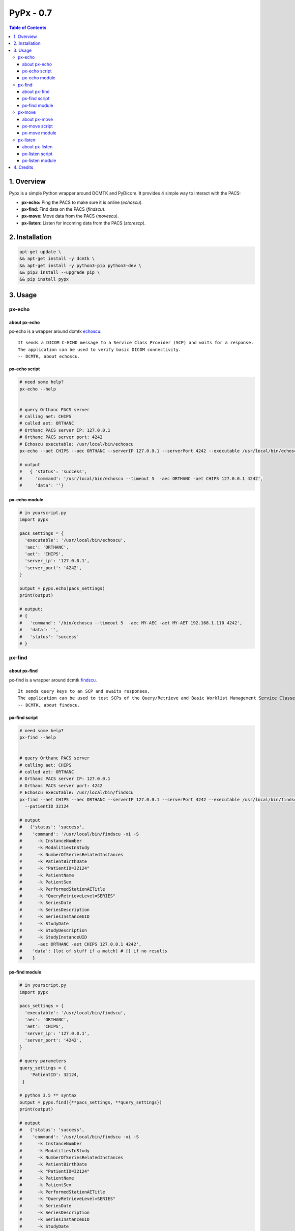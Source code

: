 ####################################
PyPx - 0.7
####################################

.. image:: https://badge.fury.io/py/pypx.svg
    :target: https://badge.fury.io/py/pypx

.. image:: https://travis-ci.org/FNNDSC/pypx.svg?branch=master
    :target: https://travis-ci.org/FNNDSC/pypx

.. image:: https://img.shields.io/badge/python-3.5%2B-blue.svg
    :target: https://badge.fury.io/py/pypx

.. contents:: Table of Contents

1. Overview
*****************

Pypx is a simple Python wrapper around DCMTK and PyDicom. It provides 4 simple way to interact with the PACS:

- **px-echo:** Ping the PACS to make sure it is online (*echoscu*).

- **px-find:** Find data on the PACS (*findscu*).

- **px-move:** Move data from the PACS (*movescu*).

- **px-listen:** Listen for incoming data from the PACS (*storescp*).

2. Installation
*****************

.. code-block:: bash

   apt-get update \
   && apt-get install -y dcmtk \
   && apt-get install -y python3-pip python3-dev \
   && pip3 install --upgrade pip \
   && pip install pypx

3. Usage
*****************

px-echo
===============

about px-echo
-------------------
px-echo is a wrapper around dcmtk echoscu_.

::

    It sends a DICOM C-ECHO message to a Service Class Provider (SCP) and waits for a response.
    The application can be used to verify basic DICOM connectivity.
    -- DCMTK, about echoscu.

px-echo script
-------------------
.. code-block:: bash

   # need some help?
   px-echo --help


   # query Orthanc PACS server
   # calling aet: CHIPS
   # called aet: ORTHANC
   # Orthanc PACS server IP: 127.0.0.1
   # Orthanc PACS server port: 4242
   # Echoscu executable: /usr/local/bin/echoscu
   px-echo --aet CHIPS --aec ORTHANC --serverIP 127.0.0.1 --serverPort 4242 --executable /usr/local/bin/echoscu

   # output
   #   { 'status': 'success',
   #     'command': '/usr/local/bin/echoscu --timeout 5  -aec ORTHANC -aet CHIPS 127.0.0.1 4242',
   #     'data': ''}

px-echo module
-------------------

.. code-block:: python

   # in yourscript.py
   import pypx

   pacs_settings = {
     'executable': '/usr/local/bin/echoscu',
     'aec': 'ORTHANC',
     'aet': 'CHIPS',
     'server_ip': '127.0.0.1',
     'server_port': '4242',
   }

   output = pypx.echo(pacs_settings)
   print(output)

   # output:
   # {
   #   'command': '/bin/echoscu --timeout 5  -aec MY-AEC -aet MY-AET 192.168.1.110 4242',
   #   'data': '',
   #   'status': 'success'
   # }

px-find
===============

about px-find
-------------------
px-find is a wrapper around dcmtk findscu_.

::

    It sends query keys to an SCP and awaits responses.
    The application can be used to test SCPs of the Query/Retrieve and Basic Worklist Management Service Classes.
    -- DCMTK, about findscu.

px-find script
-------------------
.. code-block:: bash

   # need some help?
   px-find --help


   # query Orthanc PACS server
   # calling aet: CHIPS
   # called aet: ORTHANC
   # Orthanc PACS server IP: 127.0.0.1
   # Orthanc PACS server port: 4242
   # Echoscu executable: /usr/local/bin/findscu
   px-find --aet CHIPS --aec ORTHANC --serverIP 127.0.0.1 --serverPort 4242 --executable /usr/local/bin/findscu \
     --patientID 32124

   # output
   #   {'status': 'success',
   #    'command': '/usr/local/bin/findscu -xi -S 
   #      -k InstanceNumber
   #      -k ModalitiesInStudy
   #      -k NumberOfSeriesRelatedInstances
   #      -k PatientBirthDate
   #      -k "PatientID=32124"
   #      -k PatientName
   #      -k PatientSex
   #      -k PerformedStationAETitle
   #      -k "QueryRetrieveLevel=SERIES"
   #      -k SeriesDate
   #      -k SeriesDescription
   #      -k SeriesInstanceUID
   #      -k StudyDate
   #      -k StudyDescription
   #      -k StudyInstanceUID 
   #      -aec ORTHANC -aet CHIPS 127.0.0.1 4242',
   #    'data': [lot of stuff if a match] # [] if no results
   #    }

px-find module
-------------------

.. code-block:: python

   # in yourscript.py
   import pypx

   pacs_settings = {
     'executable': '/usr/local/bin/findscu',
     'aec': 'ORTHANC',
     'aet': 'CHIPS',
     'server_ip': '127.0.0.1',
     'server_port': '4242',
   }

   # query parameters
   query_settings = {
       'PatientID': 32124,
    }

   # python 3.5 ** syntax
   output = pypx.find({**pacs_settings, **query_settings})
   print(output)

   # output
   #   {'status': 'success',
   #    'command': '/usr/local/bin/findscu -xi -S 
   #      -k InstanceNumber
   #      -k ModalitiesInStudy
   #      -k NumberOfSeriesRelatedInstances
   #      -k PatientBirthDate
   #      -k "PatientID=32124"
   #      -k PatientName
   #      -k PatientSex
   #      -k PerformedStationAETitle
   #      -k "QueryRetrieveLevel=SERIES"
   #      -k SeriesDate
   #      -k SeriesDescription
   #      -k SeriesInstanceUID
   #      -k StudyDate
   #      -k StudyDescription
   #      -k StudyInstanceUID 
   #      -aec ORTHANC -aet CHIPS 127.0.0.1 4242',
   #    'data': [lot of stuff if a match] # [] if no results
   #    }

px-move
===============

about px-move
-------------------
px-move is a wrapper around dcmtk movescu_.

::

    It sends query keys to an SCP and awaits responses.
    The application can be used to test SCPs of the Query/Retrieve Service Class. The movescu application can initiate the transfer of images to a third party or can retrieve images to itself.
    -- DCMTK, about movescu.

px-move script
-------------------
.. code-block:: bash

   px-move --help

   # query Orthanc PACS server
   # calling aet: CHIPS
   # calling aet that will receive the data: CHIPS
   # called aet: ORTHANC
   # Orthanc PACS server IP: 127.0.0.1
   # Orthanc PACS server port: 4242
   # Echoscu executable: /usr/local/bin/movescu
   px-move --aet CHIPS --aetl CHIPS --aec ORTHANC --serverIP 127.0.0.1 --serverPort 4242 --executable /usr/local/bin/movescu \
     --seriesUID 1.3.12.2.1107.5.2.32.35235.2012041417312491079284166.0.0.0

   # output
   #   {'status': 'success',
   #    'command': '/usr/local/bin/movescu --move CHIPS --timeout 5
   #      -k QueryRetrieveLevel=SERIES
   #      -k SeriesInstanceUID=1.3.12.2.1107.5.2.32.35235.2012041417312491079284166.0.0.0 
   #      -aec ORTHANC -aet CHIPS 127.0.0.1 4242',
   #    'data': ''
   #    }

px-move module
-------------------

.. code-block:: python

   # in yourscript.py
   import pypx

   pacs_settings = {
     'executable': '/usr/local/bin/findscu',
     'aec': 'ORTHANC',
     'aet': 'CHIPS',
     'server_ip': '127.0.0.1',
     'server_port': '4242',
   }

   # query parameters
   query_settings = {
       'SeriesInstanceUID': '1.3.12.2.1107.5.2.32.35235.2012041417312491079284166.0.0.0',
    }

   # python 3.5 ** syntax
   output = pypx.move({**pacs_settings, **query_settings})
   print(output)

   # output
   #   {'status': 'success',
   #    'command': '/usr/local/bin/movescu --move CHIPS --timeout 5
   #      -k QueryRetrieveLevel=SERIES
   #      -k SeriesInstanceUID=1.3.12.2.1107.5.2.32.35235.2012041417312491079284166.0.0.0 
   #      -aec ORTHANC -aet CHIPS 127.0.0.1 4242',
   #    'data': ''
   #    }

px-listen
===============

about px-listen
-------------------
px-listen is a wrapper around dcmtk storescp_.

::

     It listens on a specific TCP/IP port for incoming association requests from a Storage Service Class User (SCU).
     It can receive both DICOM images and other DICOM composite objects.
    -- DCMTK, about storescp.

px-listen script
-------------------
.. code-block:: bash

   px-listen --help

px-listen module
-------------------

.. code-block:: python

   # in yourscript.py
   import pypx

   options = {
     'executable': '/bin/echoscu',
     'aec': 'MY-AEC',
     'aet': 'MY-AET',
     'server_ip': '192.168.1.110',
     'server_port': '4242'
   }

   output = pypx.echo(options)
   print(output)

   # output:
   # {
   #   'command': '/bin/echoscu --timeout 5  -aec MY-AEC -aet MY-AET 192.168.1.110 4242',
   #   'data': '',
   #   'status': 'success'
   # }

4. Credits
*****************
   
PyDicom_

-  Author(s): darcymason_

DCMTK_

-  Author(s): Dicom @ OFFIS Team

.. _PyDicom: http://www.python.org/
.. _darcymason: https://github.com/darcymason
.. _DCMTK: http://dicom.offis.de/dcmtk.php.en
.. _echoscu: http://support.dcmtk.org/docs/echoscu.html
.. _findscu: http://support.dcmtk.org/docs/findscu.html
.. _movescu: http://support.dcmtk.org/docs/movescu.html
.. _storescp: http://support.dcmtk.org/docs/storescp.html